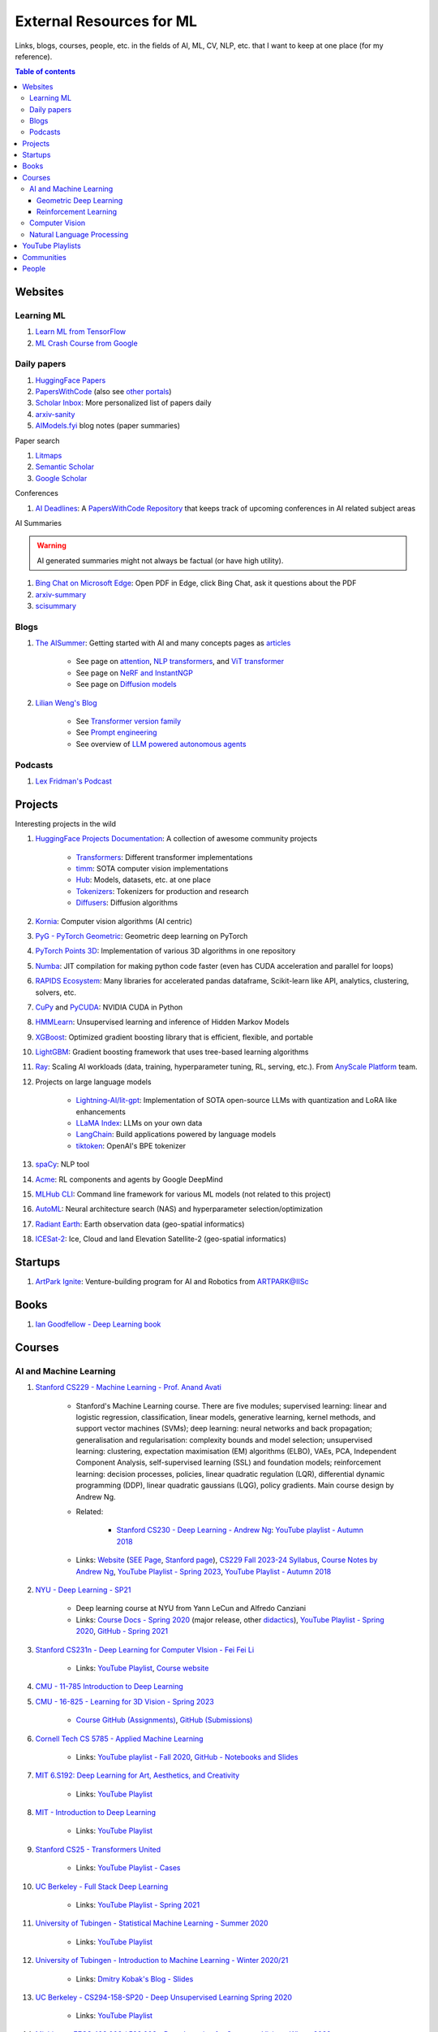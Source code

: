 External Resources for ML
=========================

Links, blogs, courses, people, etc. in the fields of AI, ML, CV, NLP, etc. that I want to keep at one place (for my reference).

.. contents:: Table of contents
    :depth: 4

Websites
--------

Learning ML
^^^^^^^^^^^

#. `Learn ML from TensorFlow <https://www.tensorflow.org/resources/learn-ml>`__
#. `ML Crash Course from Google <https://developers.google.com/machine-learning/crash-course/>`__

Daily papers
^^^^^^^^^^^^

#. `HuggingFace Papers <https://huggingface.co/papers>`__
#. `PapersWithCode <https://paperswithcode.com/>`__ (also see `other portals <https://portal.paperswithcode.com/>`__)
#. `Scholar Inbox <https://www.scholar-inbox.com/>`__: More personalized list  of papers daily
#. `arxiv-sanity <https://arxiv-sanity-lite.com/>`__
#. `AIModels.fyi <https://notes.aimodels.fyi/>`__ blog notes (paper summaries)

Paper search

#. `Litmaps <https://www.litmaps.com/>`__
#. `Semantic Scholar <https://www.semanticscholar.org/>`__
#. `Google Scholar <https://scholar.google.com/>`__

Conferences

#. `AI Deadlines <https://aideadlin.es/>`__: A `PapersWithCode Repository <https://github.com/paperswithcode/ai-deadlines>`__ that keeps track of upcoming conferences in AI related subject areas

AI Summaries

.. warning:: 
    AI generated summaries might not always be factual (or have high utility).

#. `Bing Chat on Microsoft Edge <https://www.reddit.com/r/bing/s/SOvYIzjMwd>`__: Open PDF in Edge, click Bing Chat, ask it questions about the PDF
#. `arxiv-summary <https://www.arxiv-summary.com/>`__
#. `scisummary <https://scisummary.com/>`__

Blogs
^^^^^

#. `The AISummer <https://theaisummer.com/>`__: Getting started with AI and many concepts pages as `articles <https://theaisummer.com/learn-ai/>`__

    * See page on `attention <https://theaisummer.com/attention/>`__, `NLP transformers <https://theaisummer.com/transformer/>`__, and `ViT transformer <https://theaisummer.com/transformer/>`__
    * See page on `NeRF and InstantNGP <https://theaisummer.com/nerf/>`__
    * See page on `Diffusion models <https://theaisummer.com/diffusion-models/>`__

#. `Lilian Weng's Blog <https://lilianweng.github.io/>`__

    * See `Transformer version family <https://lilianweng.github.io/posts/2023-01-27-the-transformer-family-v2/>`__
    * See `Prompt engineering <https://lilianweng.github.io/posts/2023-03-15-prompt-engineering/>`__
    * See overview of `LLM powered autonomous agents <https://lilianweng.github.io/posts/2023-06-23-agent/>`__

Podcasts
^^^^^^^^

#. `Lex Fridman's Podcast <https://lexfridman.com/podcast/>`__

Projects
--------

Interesting projects in the wild

#. `HuggingFace Projects Documentation <https://huggingface.co/docs>`__: A collection of awesome community projects

    * `Transformers <https://huggingface.co/docs/transformers/index>`__: Different transformer implementations
    * `timm <https://huggingface.co/docs/timm/index>`__: SOTA computer vision implementations
    * `Hub <https://huggingface.co/docs/hub/index>`__: Models, datasets, etc. at one place
    * `Tokenizers <https://huggingface.co/docs/tokenizers/index>`__: Tokenizers for production and research
    * `Diffusers <https://huggingface.co/docs/diffusers/index>`__: Diffusion algorithms

#. `Kornia <https://kornia.readthedocs.io/en/latest/>`__: Computer vision algorithms (AI centric)
#. `PyG - PyTorch Geometric <https://pyg.org/>`__: Geometric deep learning on PyTorch
#. `PyTorch Points 3D <https://torch-points3d.readthedocs.io/en/latest/>`_: Implementation of various 3D algorithms in one repository
#. `Numba <https://numba.pydata.org/>`__: JIT compilation for making python code faster (even has CUDA acceleration and parallel for loops)
#. `RAPIDS Ecosystem <https://rapids.ai/ecosystem/>`__: Many libraries for accelerated pandas dataframe, Scikit-learn like API, analytics, clustering, solvers, etc.
#. `CuPy <https://cupy.dev/>`__ and `PyCUDA <https://documen.tician.de/pycuda/>`__: NVIDIA CUDA in Python
#. `HMMLearn <https://hmmlearn.readthedocs.io/en/latest/index.html>`__: Unsupervised learning and inference of Hidden Markov Models
#. `XGBoost <https://xgboost.readthedocs.io/en/stable/>`__: Optimized gradient boosting library that is efficient, flexible, and portable
#. `LightGBM <https://lightgbm.readthedocs.io/en/latest/index.html>`__: Gradient boosting framework that uses tree-based learning algorithms
#. `Ray <https://www.ray.io/>`__: Scaling AI workloads (data, training, hyperparameter tuning, RL, serving, etc.). From `AnyScale Platform <https://www.anyscale.com/platform>`__ team.
#. Projects on large language models

    * `Lightning-AI/lit-gpt <https://github.com/Lightning-AI/lit-gpt>`__: Implementation of SOTA open-source LLMs with quantization and LoRA like enhancements
    * `LLaMA Index <https://www.llamaindex.ai/>`__: LLMs on your own data
    * `LangChain <https://python.langchain.com/>`__: Build applications powered by language models
    * `tiktoken <https://github.com/openai/tiktoken>`__: OpenAI's BPE tokenizer

#. `spaCy <https://spacy.io/>`__: NLP tool
#. `Acme <https://dm-acme.readthedocs.io/en/latest/>`__: RL components and agents by Google DeepMind
#. `MLHub CLI <https://mlhub.readthedocs.io/en/latest/>`__: Command line framework for various ML models (not related to this project)
#. `AutoML <https://www.automl.org/>`__: Neural architecture search (NAS) and hyperparameter selection/optimization
#. `Radiant Earth <https://radiant.earth/>`__: Earth observation data (geo-spatial informatics)
#. `ICESat-2 <https://icesat-2.gsfc.nasa.gov/>`__: Ice, Cloud and land Elevation Satellite-2 (geo-spatial informatics)

Startups
--------

#. `ArtPark Ignite <https://www.artpark.in/startup/ignite/>`__: Venture-building program for AI and Robotics from ARTPARK@IISc

Books
-----

#. `Ian Goodfellow - Deep Learning book <https://www.deeplearningbook.org/>`__

Courses
-------

AI and Machine Learning
^^^^^^^^^^^^^^^^^^^^^^^

#. `Stanford CS229 - Machine Learning - Prof. Anand Avati <http://cs229.stanford.edu/>`__

    * Stanford's Machine Learning course. There are five modules; supervised learning: linear and logistic regression, classification, linear models, generative learning, kernel methods, and support vector machines (SVMs); deep learning: neural networks and back propagation; generalisation and regularisation: complexity bounds and model selection; unsupervised learning: clustering, expectation maximisation (EM) algorithms (ELBO), VAEs, PCA, Independent Component Analysis, self-supervised learning (SSL) and foundation models; reinforcement learning: decision processes, policies, linear quadratic regulation (LQR), differential dynamic programming (DDP), linear quadratic gaussians (LQG), policy gradients. Main course design by Andrew Ng.
    * Related: 

        * `Stanford CS230 - Deep Learning - Andrew Ng <https://cs230.stanford.edu/>`__: `YouTube playlist - Autumn 2018 <https://www.youtube.com/playlist?list=PLoROMvodv4rOABXSygHTsbvUz4G_YQhOb>`__

    * Links: `Website <http://cs229.stanford.edu/>`__ (`SEE Page <https://see.stanford.edu/Course/CS229>`__, `Stanford page <https://online.stanford.edu/courses/cs229-machine-learning>`__), `CS229 Fall 2023-24 Syllabus <https://docs.google.com/spreadsheets/d/1sEu4ygD5HWxaqjvbR2nsjvG6NBoW5tRW/edit>`__, `Course Notes by Andrew Ng <https://cs229.stanford.edu/lectures-spring2022/main_notes.pdf>`__, `YouTube Playlist - Spring 2023 <https://youtube.com/playlist?list=PLoROMvodv4rNyWOpJg_Yh4NSqI4Z4vOYy>`__, `YouTube Playlist - Autumn 2018 <https://youtube.com/playlist?list=PLoROMvodv4rMiGQp3WXShtMGgzqpfVfbU&si=abStj_Mu__Xu_vIb>`__

#. `NYU - Deep Learning - SP21 <https://cds.nyu.edu/deep-learning/>`__

    * Deep learning course at NYU from Yann LeCun and Alfredo Canziani
    * Links: `Course Docs - Spring 2020 <https://atcold.github.io/NYU-DLSP20/>`__ (major release, other `didactics <https://atcold.github.io/didactics>`__), `YouTube Playlist - Spring 2020 <https://www.youtube.com/playlist?list=PLLHTzKZzVU9eaEyErdV26ikyolxOsz6mq>`__, `GitHub - Spring 2021 <https://github.com/Atcold/NYU-DLSP21>`__

#. `Stanford CS231n - Deep Learning for Computer VIsion - Fei Fei Li <http://cs231n.stanford.edu/>`__

    * Links: `YouTube Playlist <https://youtube.com/playlist?list=PL3FW7Lu3i5JvHM8ljYj-zLfQRF3EO8sYv>`__, `Course website <https://cs231n.github.io/>`__

#. `CMU - 11-785 Introduction to Deep Learning <https://deeplearning.cs.cmu.edu/F22/index.html>`__
#. `CMU - 16-825 - Learning for 3D Vision - Spring 2023 <https://learning3d.github.io/>`__

    * `Course GitHub (Assignments) <https://github.com/learning3d/>`__, `GitHub (Submissions) <https://github.com/Zoe0123/16-825-Learning-for-3D-Vision/tree/main>`__

#. `Cornell Tech CS 5785 - Applied Machine Learning <https://classes.cornell.edu/browse/roster/FA23/class/CS/5785>`__

    * Links: `YouTube playlist - Fall 2020 <https://www.youtube.com/playlist?list=PL2UML_KCiC0UlY7iCQDSiGDMovaupqc83>`__, `GitHub - Notebooks and Slides <https://github.com/kuleshov/cornell-cs5785-2020-applied-ml>`__

#. `MIT 6.S192: Deep Learning for Art, Aesthetics, and Creativity <https://ali-design.github.io/deepcreativity/>`__

    * Links: `YouTube Playlist <https://www.youtube.com/playlist?list=PLCpMvp7ftsnIbNwRnQJbDNRqO6qiN3EyH>`__

#. `MIT - Introduction to Deep Learning <http://introtodeeplearning.com/>`__

    * Links: `YouTube Playlist <https://www.youtube.com/playlist?list=PLtBw6njQRU-rwp5__7C0oIVt26ZgjG9NI>`__

#. `Stanford CS25 - Transformers United <https://web.stanford.edu/class/cs25/>`__

    * Links: `YouTube Playlist - Cases <https://www.youtube.com/playlist?list=PLoROMvodv4rNiJRchCzutFw5ItR_Z27CM>`__

#. `UC Berkeley - Full Stack Deep Learning <https://fullstackdeeplearning.com/course/>`__

    * Links: `YouTube Playlist - Spring 2021 <https://www.youtube.com/playlist?list=PL1T8fO7ArWlcWg04OgNiJy91PywMKT2lv>`__

#. `University of Tubingen - Statistical Machine Learning - Summer 2020 <https://www.tml.cs.uni-tuebingen.de/teaching/2020_statistical_learning/>`__

    * Links: `YouTube Playlist <https://www.youtube.com/playlist?list=PL05umP7R6ij2XCvrRzLokX6EoHWaGA2cC>`__

#. `University of Tubingen - Introduction to Machine Learning - Winter 2020/21 <https://www.youtube.com/playlist?list=PL05umP7R6ij35ShKLDqccJSDntugY4FQT>`__ 

    * Links: `Dmitry Kobak's Blog - Slides <https://dkobak.github.io/>`__

#. `UC Berkeley - CS294-158-SP20 - Deep Unsupervised Learning Spring 2020 <https://sites.google.com/view/berkeley-cs294-158-sp20/home>`__

    * Links: `YouTube Playlist <https://www.youtube.com/playlist?list=PLwRJQ4m4UJjPiJP3691u-qWwPGVKzSlNP>`__

#. `Michigan - EECS 498.008 / 598.008 - Deep Learning for Computer Vision - Winter 2022 <https://web.eecs.umich.edu/~justincj/teaching/eecs498/WI2022/>`__ 

    * Links: `YouTube Playlist <https://www.youtube.com/playlist?list=PL5-TkQAfAZFbzxjBHtzdVCWE0Zbhomg7r>`__

Geometric Deep Learning
"""""""""""""""""""""""

#. `UvA - An Introduction to Group Equivariant Deep Learning <https://uvagedl.github.io/>`__

    * Part of `Geometric Deep Learning <https://geometricdeeplearning.com/>`__ series from University of Amsterdam. Contains lecture videos on group theory, steerable group convolutions, and equivariant graph neural networks. Also has Colab assignments.

#. `UPenn - Graph Neural Networks - ESE 5140 <https://gnn.seas.upenn.edu/>`__ 

    * GNNs (lectures and labs/assignments). Overview of GNNs from `NVIDIA <https://blogs.nvidia.com/blog/2022/10/24/what-are-graph-neural-networks/>`__, `distill <https://distill.pub/2021/gnn-intro/>`__


Reinforcement Learning
""""""""""""""""""""""

#. `Stanford CS234 - Reinforcement Learning - Emma Brunskill <https://web.stanford.edu/class/cs234/>`__

    * Links: `YouTube Playlist <https://www.youtube.com/playlist?list=PLoROMvodv4rOSOPzutgyCTapiGlY2Nd8u>`__

#. `UC Berkeley CS 285 - Deep Reinforcement Learning <https://rail.eecs.berkeley.edu/deeprlcourse/>`__ 

    * Links: `YouTube Playlist <https://www.youtube.com/playlist?list=PL_iWQOsE6TfURIIhCrlt-wj9ByIVpbfGc>`__

#. `UC Berkeley CS 294 - Deep Reinforcement Learning (Fall 2015) <https://rll.berkeley.edu/deeprlcourse-fa15/>`__

    * Links: `YouTube Playlist - Foundations of Deep RL - Pieter Abbeel <https://www.youtube.com/playlist?list=PLwRJQ4m4UJjNymuBM9RdmB3Z9N5-0IlY0>`__


Computer Vision
^^^^^^^^^^^^^^^

#. `University of Tubingen - Computer Vision - Prof. Dr. Andreas Geiger <https://uni-tuebingen.de/en/fakultaeten/mathematisch-naturwissenschaftliche-fakultaet/fachbereiche/informatik/lehrstuehle/autonomous-vision/lectures/computer-vision/>`__

    * Introduction and history of computer vision. Photogrammetry, image sensing pipeline, structure-from-motion, bundle adjustment, stereo reconstruction, probabilistic graphical models, optical flow, shape from shading, stereo, coordinate based networks, image recognition, semantic segmentation, object detection, self-supervised learning, and other advanced topics (compositional models, human body models, deepfakes, etc.). University of Tubingen Computer Vision course by Prof. Dr. Andreas Geiger.
    * Links: `YouTube Playlist <https://www.youtube.com/playlist?list=PL05umP7R6ij35L2MHGzis8AEHz7mg381_>`__, `Public Material: Slides and exercises <https://drive.google.com/drive/folders/17YkOlItn9PycNb5bT_O4nVlavlX0_VKQ>`__

Natural Language Processing
^^^^^^^^^^^^^^^^^^^^^^^^^^^

#. `CMU - CS 11-737 Multilingual NLP - Spring 2022 <https://www.phontron.com/class/multiling2022/index.html>`__

    * Links: `YouTube Playlist <https://www.youtube.com/playlist?list=PL8PYTP1V4I8BhCpzfdKKdd1OnTfLcyZr7>`__

#. `CMU - CS 11-711 - Advanced NLP - Fall 2022 <https://www.phontron.com/class/anlp2022/>`__

    * Links: `YouTube Playlist <https://www.youtube.com/playlist?list=PL8PYTP1V4I8D0UkqW2fEhgLrnlDW9QK7z>`__

#. `Stanford CS224U: Natural Language Understanding <https://web.stanford.edu/class/cs224u/>`__

    * Links: `GitHub <https://github.com/cgpotts/cs224u>`__, `YouTube Playlist <https://www.youtube.com/playlist?list=PLoROMvodv4rPt5D0zs3YhbWSZA8Q_DyiJ>`__

#. `UMass - CS685 - Advanced Natural Language Processing - Spring 2023 <https://people.cs.umass.edu/~miyyer/cs685/>`__

    * Links: `YouTube Playlist - Fall 2020 <https://www.youtube.com/playlist?list=PLWnsVgP6CzadmQX6qevbar3_vDBioWHJL>`__

YouTube Playlists
-----------------

#. `Andrej Karpathy - Neural Networks: Zero to Hero <https://www.youtube.com/playlist?list=PLAqhIrjkxbuWI23v9cThsA9GvCAUhRvKZ>`__
#. `Samuel Albanie - Foundation Models <https://www.youtube.com/playlist?list=PL9t0xVFP90GD8hox0KipBkJcLX_C3ja67>`__
#. `GCP -  Making Friends with Machine Learning <https://www.youtube.com/playlist?list=PLRKtJ4IpxJpDxl0NTvNYQWKCYzHNuy2xG>`__
#. `HuggingFace Course YouTube Playlist <https://www.youtube.com/playlist?list=PLo2EIpI_JMQvWfQndUesu0nPBAtZ9gP1o>`__

    * Links: `All HF Courses <https://huggingface.co/learn>`__, `HF NLP Course <https://huggingface.co/learn/nlp-course>`__, `HF Audio Course <https://huggingface.co/learn/audio-course>`__, `HF Deep RL Course <https://huggingface.co/learn/deep-rl-course>`__

#. `Jeremy Howard - Practical Deep Learning for Coders 2022 <https://www.youtube.com/playlist?list=PLfYUBJiXbdtSvpQjSnJJ_PmDQB_VyT5iU>`__
#. `MLOps - Machine Learning Engineering for Production <https://www.youtube.com/playlist?list=PLkDaE6sCZn6GMoA0wbpJLi3t34Gd8l0aK>`__

Communities
-----------

Some communities you can follow

#. `ML Collective <https://mlcollective.org/>`__: ML research opportunities, collaboration, and mentorship

People
------

#. `Geoffrey E. Hinton <https://www.cs.toronto.edu/~hinton/>`__, `Yann LeCun <http://yann.lecun.org/ex/>`__, and `Yoshua Bengio <https://yoshuabengio.org/>`__: Founders of modern deep learning (received the turing award for it in 2018)
#. `Jurgen Schmidhuber <https://people.idsia.ch/~juergen/>`__ (IDSAI, Swiss): LSTM
#. `Jitendra Malik <https://people.eecs.berkeley.edu/~malik/>`__ (UC Berkeley, Meta): Computer vision and AI
#. `Leonidas J Guibas <https://profiles.stanford.edu/leonidas-guibas>`__ (Stanford): 3D computer vision backbones (PointNet).
#. `Abhinav Gupta <https://www.cs.cmu.edu/~abhinavg/>`__ (CMU RI): Computer Vision and AI
#. `Sergey Levine <https://people.eecs.berkeley.edu/~svlevine/>`__ (UC Berkeley): Reinforcement Learning for Robotics
#. `Dhruv Batra <https://faculty.cc.gatech.edu/~dbatra/>`__ (Georgia Tech, Meta): Embodied AI Agents, Robotics
#. `Michael Bronstein <https://www.cs.ox.ac.uk/people/michael.bronstein/>`__ (CS Univ. of Oxford): Geometric deep learning and graph neural networks.
#. `Max Welling <https://staff.fnwi.uva.nl/m.welling/>`__ (Qualcomm UvA): VAEs, graph CNNs
#. `Luca Carlone <https://lucacarlone.mit.edu/>`__ (MIT): SPARK Lab; SLAM and robust perception.
#. `Saurabh Gupta <https://saurabhg.web.illinois.edu/>`__ (UIUC, Meta): Computer vision, robotics, and AI

Follow these folks on social media (for new research)

#. `Dmytro Mishkin <https://dmytro.ai/>`__: Kornia (CV+AI framework), tweets papers
#. `Phil Wang a.k.a. Lucidrains <https://lucidrains.github.io/>`__: Open source contributions on `GitHub <https://github.com/lucidrains>`__
#. `Ahsen Khaliq a.k.a. AK a.k.a. akhaliq <https://twitter.com/_akhaliq>`__: Tweets and HuggingFace papers, Gradio
#. `Aran Komatsuzaki <https://arankomatsuzaki.wordpress.com/about-me/>`__: Tweets papers, LAION and EleutherAI
#. `Mike Young <https://twitter.com/mikeyoung44>`__: Paper summaries
#. `Ryohei Sasaki <https://github.com/rsasaki0109>`__: Research on autonomous driving (LiDAR)
#. `Dr Ronald Clark <https://www.ron-clark.com/>`__ (CS, Oxford): Real time SLAM, bundle adjustment, scene understanding, and motion tracking
#. `Devendra Singh Chaplot <https://devendrachaplot.github.io/>`__ (CMU, FAIR): Visual navigation, object goal navigation, exploration, embodied AI
#. `Dhruv Shah <https://twitter.com/shahdhruv_>`__ (UC Berkeley): Robotics & AI
